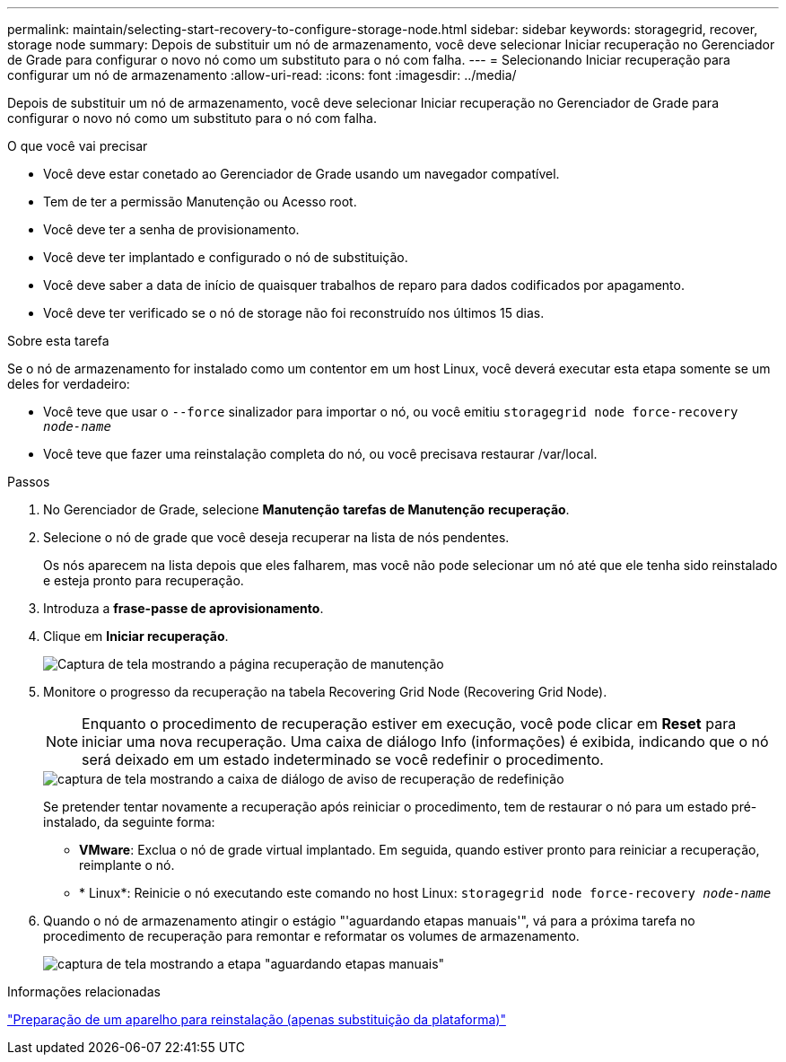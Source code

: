 ---
permalink: maintain/selecting-start-recovery-to-configure-storage-node.html 
sidebar: sidebar 
keywords: storagegrid, recover, storage node 
summary: Depois de substituir um nó de armazenamento, você deve selecionar Iniciar recuperação no Gerenciador de Grade para configurar o novo nó como um substituto para o nó com falha. 
---
= Selecionando Iniciar recuperação para configurar um nó de armazenamento
:allow-uri-read: 
:icons: font
:imagesdir: ../media/


[role="lead"]
Depois de substituir um nó de armazenamento, você deve selecionar Iniciar recuperação no Gerenciador de Grade para configurar o novo nó como um substituto para o nó com falha.

.O que você vai precisar
* Você deve estar conetado ao Gerenciador de Grade usando um navegador compatível.
* Tem de ter a permissão Manutenção ou Acesso root.
* Você deve ter a senha de provisionamento.
* Você deve ter implantado e configurado o nó de substituição.
* Você deve saber a data de início de quaisquer trabalhos de reparo para dados codificados por apagamento.
* Você deve ter verificado se o nó de storage não foi reconstruído nos últimos 15 dias.


.Sobre esta tarefa
Se o nó de armazenamento for instalado como um contentor em um host Linux, você deverá executar esta etapa somente se um deles for verdadeiro:

* Você teve que usar o `--force` sinalizador para importar o nó, ou você emitiu `storagegrid node force-recovery _node-name_`
* Você teve que fazer uma reinstalação completa do nó, ou você precisava restaurar /var/local.


.Passos
. No Gerenciador de Grade, selecione *Manutenção* *tarefas de Manutenção* *recuperação*.
. Selecione o nó de grade que você deseja recuperar na lista de nós pendentes.
+
Os nós aparecem na lista depois que eles falharem, mas você não pode selecionar um nó até que ele tenha sido reinstalado e esteja pronto para recuperação.

. Introduza a *frase-passe de aprovisionamento*.
. Clique em *Iniciar recuperação*.
+
image::../media/4b_select_recovery_node.png[Captura de tela mostrando a página recuperação de manutenção]

. Monitore o progresso da recuperação na tabela Recovering Grid Node (Recovering Grid Node).
+

NOTE: Enquanto o procedimento de recuperação estiver em execução, você pode clicar em *Reset* para iniciar uma nova recuperação. Uma caixa de diálogo Info (informações) é exibida, indicando que o nó será deixado em um estado indeterminado se você redefinir o procedimento.

+
image::../media/recovery_reset_warning.gif[captura de tela mostrando a caixa de diálogo de aviso de recuperação de redefinição]

+
Se pretender tentar novamente a recuperação após reiniciar o procedimento, tem de restaurar o nó para um estado pré-instalado, da seguinte forma:

+
** *VMware*: Exclua o nó de grade virtual implantado. Em seguida, quando estiver pronto para reiniciar a recuperação, reimplante o nó.
** * Linux*: Reinicie o nó executando este comando no host Linux: `storagegrid node force-recovery _node-name_`


. Quando o nó de armazenamento atingir o estágio "'aguardando etapas manuais'", vá para a próxima tarefa no procedimento de recuperação para remontar e reformatar os volumes de armazenamento.
+
image::../media/recovery_reset_button.gif[captura de tela mostrando a etapa "aguardando etapas manuais"]



.Informações relacionadas
link:preparing-appliance-for-reinstallation-platform-replacement-only.html["Preparação de um aparelho para reinstalação (apenas substituição da plataforma)"]
